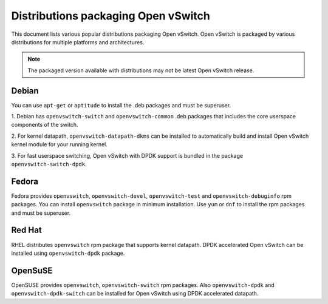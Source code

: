 ..
      Licensed under the Apache License, Version 2.0 (the "License"); you may
      not use this file except in compliance with the License. You may obtain
      a copy of the License at

          http://www.apache.org/licenses/LICENSE-2.0

      Unless required by applicable law or agreed to in writing, software
      distributed under the License is distributed on an "AS IS" BASIS, WITHOUT
      WARRANTIES OR CONDITIONS OF ANY KIND, either express or implied. See the
      License for the specific language governing permissions and limitations
      under the License.

      Convention for heading levels in Open vSwitch documentation:

      =======  Heading 0 (reserved for the title in a document)
      -------  Heading 1
      ~~~~~~~  Heading 2
      +++++++  Heading 3
      '''''''  Heading 4

      Avoid deeper levels because they do not render well.

====================================
Distributions packaging Open vSwitch
====================================

This document lists various popular distributions packaging Open vSwitch.
Open vSwitch is packaged by various distributions for multiple platforms and
architectures.

.. note::
  The packaged version available with distributions may not be latest
  Open vSwitch release.

Debian
-------

You can use ``apt-get`` or ``aptitude`` to install the .deb packages and must
be superuser.

1. Debian has ``openvswitch-switch`` and ``openvswitch-common`` .deb packages
that includes the core userspace components of the switch.

2. For kernel datapath, ``openvswitch-datapath-dkms`` can be installed to
automatically build and install Open vSwitch kernel module for your running
kernel.

3. For fast userspace switching, Open vSwitch with DPDK support is
bundled in the package ``openvswitch-switch-dpdk``.

Fedora
------

Fedora provides ``openvswitch``, ``openvswitch-devel``, ``openvswitch-test``
and ``openvswitch-debuginfo`` rpm packages. You can install ``openvswitch``
package in minimum installation. Use ``yum`` or ``dnf`` to install the rpm
packages and must be superuser.

Red Hat
-------

RHEL distributes ``openvswitch`` rpm package that supports kernel datapath.
DPDK accelerated Open vSwitch can be installed using ``openvswitch-dpdk``
package.

OpenSuSE
--------

OpenSUSE provides ``openvswitch``, ``openvswitch-switch`` rpm packages. Also
``openvswitch-dpdk`` and ``openvswitch-dpdk-switch`` can be installed for
Open vSwitch using DPDK accelerated datapath.
